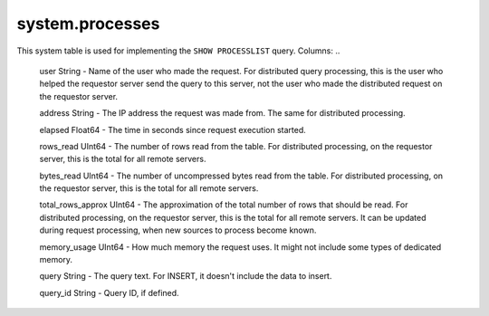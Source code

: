system.processes
----------------

This system table is used for implementing the ``SHOW PROCESSLIST`` query.
Columns:
..

  user String              - Name of the user who made the request. For distributed query processing, this is the user who helped the requestor server send the query to this server, not the user who made the distributed request on the requestor server.

  address String           - The IP address the request was made from. The same for distributed processing.

  elapsed Float64          - The time in seconds since request execution started.

  rows_read UInt64         - The number of rows read from the table. For distributed processing, on the requestor server, this is the total for all remote servers.

  bytes_read UInt64        - The number of uncompressed bytes read from the table. For distributed processing, on the requestor server, this is the total for all remote servers.

  total_rows_approx UInt64 - The approximation of the total number of rows that should be read. For distributed processing, on the requestor server, this is the total for all remote servers. It can be updated during request processing, when new sources to process become known.

  memory_usage UInt64      - How much memory the request uses. It might not include some types of dedicated memory.

  query String             - The query text. For INSERT, it doesn't include the data to insert.

  query_id String          - Query ID, if defined.
